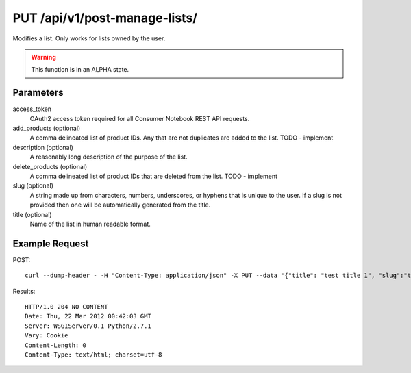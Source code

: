 .. _api-v1-put-manage-lists:

===============================
PUT /api/v1/post-manage-lists/
===============================

Modifies a list. Only works for lists owned by the user.

.. warning:: This function is in an ALPHA state.

Parameters
==========

access_token
    OAuth2 access token required for all Consumer Notebook REST API requests. 

add_products (optional)
    A comma delineated list of product IDs. Any that are not duplicates are added to the list. TODO - implement

description (optional)
    A reasonably long description of the purpose of the list.

delete_products (optional)
    A comma delineated list of product IDs that are deleted from the list. TODO - implement

slug (optional)
    A string made up from characters, numbers, underscores, or hyphens that is unique to the user.
    If a slug is not provided then one will be automatically generated from the title.

title (optional)
    Name of the list in human readable format.

Example Request
================

POST::

    curl --dump-header - -H "Content-Type: application/json" -X PUT --data '{"title": "test title 1", "slug":"test-slug-1", "description":"test description 1", "access_token":"{{access_token}}"}' https://consumernotebook.com/api/v1/manage-lists/pydanny/test-slug/
    
Results::

    HTTP/1.0 204 NO CONTENT
    Date: Thu, 22 Mar 2012 00:42:03 GMT
    Server: WSGIServer/0.1 Python/2.7.1
    Vary: Cookie
    Content-Length: 0
    Content-Type: text/html; charset=utf-8